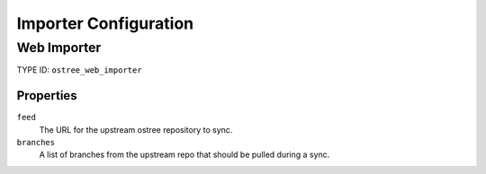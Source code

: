 Importer Configuration
======================

Web Importer
------------

TYPE ID: ``ostree_web_importer``

Properties
^^^^^^^^^^

``feed``
 The URL for the upstream ostree repository to sync.

``branches``
 A list of branches from the upstream repo that should be pulled during a sync.
